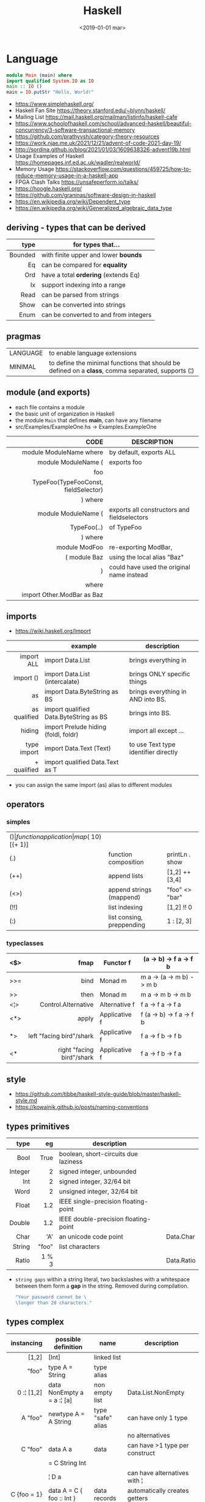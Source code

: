 #+TITLE: Haskell
#+DATE: <2019-01-01 mar>

* Language

#+CMD: $ runhaskell hello-world.hs
#+begin_src haskell
  module Main (main) where
  import qualified System.IO as IO
  main :: IO ()
  main = IO.putStr "Hello, World!"
#+end_src

- https://www.simplehaskell.org/
- Haskell Fan Site https://theory.stanford.edu/~blynn/haskell/
- Mailing List https://mail.haskell.org/mailman/listinfo/haskell-cafe
- https://www.schoolofhaskell.com/school/advanced-haskell/beautiful-concurrency/3-software-transactional-memory
- https://github.com/prathyvsh/category-theory-resources
- https://work.njae.me.uk/2021/12/21/advent-of-code-2021-day-19/
- http://sordina.github.io/blog/2021/01/03/1609638326-advent19b.html
- Usage Examples of Haskell https://homepages.inf.ed.ac.uk/wadler/realworld/
- Memory Usage https://stackoverflow.com/questions/459725/how-to-reduce-memory-usage-in-a-haskell-app
- FPGA Clash Talks https://unsafeperform.io/talks/
- https://hoogle.haskell.org/
- https://github.com/graninas/software-design-in-haskell
- https://en.wikipedia.org/wiki/Dependent_type
- https://en.wikipedia.org/wiki/Generalized_algebraic_data_type

** deriving - types that can be derived
|---------+---------------------------------------|
|     <r> |                                       |
|    type | for types that...                     |
|---------+---------------------------------------|
| Bounded | with finite upper and lower *bounds*  |
|      Eq | can be compared for *equality*        |
|     Ord | have a total *ordering* (extends Eq)  |
|      Ix | support indexing into a range         |
|    Read | can be parsed from strings            |
|    Show | can be converted into strings         |
|    Enum | can be converted to and from integers |
|---------+---------------------------------------|
** pragmas
|----------+----------------------------------------------------------------------------------------------------|
| LANGUAGE | to enable language extensions                                                                      |
| MINIMAL  | to define the minimal functions that should be defined on a *class*, comma separated, supports (¦) |
|----------+----------------------------------------------------------------------------------------------------|
** module (and exports)
- each file contains a module
- the basic unit of organization in Haskell
- the module ~Main~ that defines *main*, can have any filename
- src/Examples/ExampleOne.hs -> Examples.ExampleOne
|--------------------------------------+---------------------------------------------|
|                                  <r> |                                             |
|                                 CODE | DESCRIPTION                                 |
|--------------------------------------+---------------------------------------------|
|              module ModuleName where | by default, exports ALL                     |
|--------------------------------------+---------------------------------------------|
|                  module ModuleName ( | exports foo                                 |
|                                  foo |                                             |
| TypeFoo(TypeFooConst, fieldSelector) |                                             |
|                              ) where |                                             |
|--------------------------------------+---------------------------------------------|
|                  module ModuleName ( | exports all constructors and fieldselectors |
|                          TypeFoo(..) | of TypeFoo                                  |
|                              ) where |                                             |
|--------------------------------------+---------------------------------------------|
|                        module ModFoo | re-exporting ModBar,                        |
|                         ( module Baz | using the local alias "Baz"                 |
|                                    ) | could have used the original name instead   |
|                                where |                                             |
|           import Other.ModBar as Baz |                                             |
|--------------------------------------+---------------------------------------------|
** imports
- https://wiki.haskell.org/Import
|--------------+----------------------------------------+--------------------------------------|
|          <r> |                                        |                                      |
|              | example                                | description                          |
|--------------+----------------------------------------+--------------------------------------|
|   import ALL | import Data.List                       | brings everything in                 |
|    import () | import Data.List (intercalate)         | brings ONLY specific things          |
|           as | import Data.ByteString as BS           | brings everything in AND into BS.    |
| as qualified | import qualified Data.ByteString as BS | brings into BS.                      |
|       hiding | import Prelude hiding (foldl, foldr)   | import all except ...                |
|--------------+----------------------------------------+--------------------------------------|
|  type import | import Data.Text (Text)                | to use Text type identifier directly |
|  + qualified | import qualified Data.Text as T        |                                      |
|--------------+----------------------------------------+--------------------------------------|
- you can assign the same import (as) alias to different modules
** operators
*** simples
|------+---------------------------+--------------------+--------------+-------------------|
| ($)  | function application      | map ($ 10) [(+ 1)] |              |                   |
| (.)  | function composition      | printLn . show     |              |                   |
| (++) | append lists              | [1,2] ++ [3,4]     |              | [a] -> [a] -> [a] |
| (<>) | append strings (mappend)  | "foo" <> "bar"     |              | m   -> m   -> m   |
| (!!) | list indexing             | [1,2] !! 0         |              |                   |
| (:)  | list consing, preppending | 1 : [2, 3]         | [1,2,3] : [] |                   |
|------+---------------------------+--------------------+--------------+-------------------|
*** typeclasses
|-----+---------------------------+---------------+--------------------------|
|     |                       <r> |               |                          |
|-----+---------------------------+---------------+--------------------------|
| <$> |                      fmap | Functor f     | (a -> b) -> f a -> f b   |
|-----+---------------------------+---------------+--------------------------|
| >>= |                      bind | Monad m       | m a -> (a -> m b) -> m b |
| >>  |                      then | Monad m       | m a ->       m b  -> m b |
|-----+---------------------------+---------------+--------------------------|
| <¦> |       Control.Alternative | Alternative f | f a -> f a -> f a        |
|-----+---------------------------+---------------+--------------------------|
| <*> |                     apply | Applicative f | f (a -> b) -> f a -> f b |
|  *> |  left "facing bird"/shark | Applicative f | f a        -> f b -> f b |
| <*  | right "facing bird"/shark | Applicative f | f a        -> f b -> f a |
|-----+---------------------------+---------------+--------------------------|
** style

- https://github.com/tibbe/haskell-style-guide/blob/master/haskell-style.md
- https://kowainik.github.io/posts/naming-conventions

** types primitives
|---------+-------+--------------------------------------+------------|
|     <r> |   <r> |                                      |            |
|    type |    eg | description                          |            |
|---------+-------+--------------------------------------+------------|
|    Bool |  True | boolean, short-circuits due laziness |            |
| Integer |     2 | signed integer, unbounded            |            |
|     Int |     2 | signed integer, 32/64 bit            |            |
|    Word |     2 | unsigned integer, 32/64 bit          |            |
|   Float |   1.2 | IEEE single-precision floating-point |            |
|  Double |   1.2 | IEEE double-precision floating-point |            |
|    Char |   'A' | an unicode code point                | Data.Char  |
|  String | "foo" | list characters                      |            |
|   Ratio | 1 % 3 |                                      | Data.Ratio |
|---------+-------+--------------------------------------+------------|

- =string gaps= within a string literal, two backslashes with a whitespace between them form a *gap* in the string.
  Removed during compilation.
  #+begin_src haskell
    "Your password cannot be \
    \longer than 20 characters."
  #+end_src

** types complex
|---------------+----------------------------+-------------------+----------------------------------------|
|           <r> |                            |                   |                                        |
|    instancing | possible definition        | name              | description                            |
|---------------+----------------------------+-------------------+----------------------------------------|
|         [1,2] | [Int]                      | linked list       |                                        |
|         "foo" | type A = String            | type alias        |                                        |
|    0 :¦ [1,2] | data NonEmpty a = a :¦ [a] | non empty list    | Data.List.NonEmpty                     |
|---------------+----------------------------+-------------------+----------------------------------------|
|       A "foo" | newtype A = A String       | type "safe" alias | can have only 1 type                   |
|               |                            |                   | no alternatives                        |
|---------------+----------------------------+-------------------+----------------------------------------|
|       C "foo" | data A a                   | data              | can have >1 type per construct         |
|               | = C String Int             |                   |                                        |
|               | ¦ D a                      |                   | can have alternatives with ¦           |
|---------------+----------------------------+-------------------+----------------------------------------|
|   C {foo = 1} | data A = C { foo :: Int }  | data records      | automatically creates getters          |
|               |                            |                   | avoid clashes by prefixing field names |
|               |                            |                   | syntax to update a field               |
|               |                            |                   | x1 {foo = 2}                           |
|---------------+----------------------------+-------------------+----------------------------------------|
| Tuple 2 "foo" | data Tuple a b = Tuple a b | data tuple        | we are able to plug differen types     |
|    (2, "foo") |                            |                   | polymorphic definition                 |
|---------------+----------------------------+-------------------+----------------------------------------|
|  Left "Hello" | data Either a b            |                   | useful for modeling errors             |
|      Right 17 | = Left a                   |                   | Right = we got what we wanted          |
|               | ¦ Right b                  |                   | Left  = we got an error                |
|---------------+----------------------------+-------------------+----------------------------------------|
#+TBLFM: $2=Left a
** Standard Library
- https://packages.ubuntu.com/bionic/amd64/ghc/filelist
*** Prelude.hs functions
https://www.cse.chalmers.se/edu/year/2018/course/TDA452_Functional_Programming/tourofprelude.html#init
|------------+-------------+------------------------------------------------------------------|
|        <r> |     <c>     |                                                                  |
|         fn |   returns   | description                                                      |
|------------+-------------+------------------------------------------------------------------|
|        all |    Bool     |                                                                  |
|        any |    Bool     |                                                                  |
|  concatMap |     [a]     | map + concat                                                     |
|  dropWhile |     [a]     | drops from head while fn is True                                 |
|     filter |     [a]     |                                                                  |
|    uncurry | (a,b) -> c  | takes a fn that takes 2 args, and returns a fn that takes a pair |
|      curry | a -> b -> c | takes a fn that takes a pair, and returns a fn that takes 2 args |
|       flip | b -> a -> c | returns the same function with argumnts flipped                  |
|      foldl |      a      | folds left                                                       |
|     foldl1 |      a      | folds left over NON EMPTY lists                                  |
|      foldr |      a      | folds right                                                      |
|     foldr1 |      a      | folds right over NON EMPTY lists                                 |
|    iterate |     [a]     | returns the infinity list of applying [fn x, fn (fn x),...]      |
|        map |     [b]     |                                                                  |
|       span |  ([a],[a])  | split list into 2 tuple, pivot when fn returns False             |
|      break |  ([a],[a])  | split list into 2 tuple, pivot when fn returns True              |
|  takeWhile |     [a]     | returns elems from head, while fn returns True                   |
|      until |     [a]     | returns elems from head, until fn returns False                  |
|    zipWith |     [c]     | applies a binary function and two list                           |
|------------+-------------+------------------------------------------------------------------|
|     repeat |     [a]     | repeats an infinite list of the value provided                   |
|  replicate |     [a]     | repeats N list of the value provided                             |
|------------+-------------+------------------------------------------------------------------|
|     concat |     [a]     | flattens a list of lists                                         |
|       head |      a      | first element on a NON EMPTY list                                |
|       tail |     [a]     | aka cdr                                                          |
|       last |      a      | last element on a NON EMPTY list                                 |
|       init |     [a]     | aka butlast                                                      |
|       sort |     [a]     | sorts in ascending order                                         |
|    reverse |     [a]     | reverse a list                                                   |
|    maximum |      a      | returns max element on a NON EMPTY list                          |
|    minimum |      a      | returns min element on a NON EMPTY list                          |
|     length |     int     |                                                                  |
|       null |    Bool     | true if empty list                                               |
|        and |    Bool     | applied to a list of booleans                                    |
|         or |    Bool     | applied to a list of booleans                                    |
|    product |     int     | aka reduce #'*                                                   |
|        sum |     int     | aka reduce #'+                                                   |
|------------+-------------+------------------------------------------------------------------|
|         ++ |     [a]     | append 2 lists                                                   |
|        zip |   [(a,b)]   | applied to 2 lists, returns a list of pairs                      |
|------------+-------------+------------------------------------------------------------------|
|       elem |    Bool     | aka exists? on list                                              |
|    notElem |    Bool     | aka NOT exists? on list                                          |
|         !! |      a      | indexing a list                                                  |
|    splitAt |  ([a],[a])  | splits at index                                                  |
|       take |      a      | aka subseq 0 N                                                   |
|       drop |     [a]     | aka nthcdr                                                       |
|------------+-------------+------------------------------------------------------------------|
|      lines |  [String]   | split String by new line                                         |
|    unlines |   String    | list of strings into string                                      |
|      words |  [String]   |                                                                  |
|    unwords |   String    |                                                                  |
| digitToInt |     Int     | char to int                                                      |
|        chr |    Char     | takes an integer                                                 |
|        ord |     Int     | ascii code for char                                              |
|    toLower |    Char     |                                                                  |
|    toUpper |    Char     |                                                                  |
|    compare |  Ordering   |                                                                  |
|      error |      a      | takes a string and errors                                        |
|        max |      a      | max between 2 elements                                           |
|       succ |      a      | next value on an Enum, error if last                             |
|       pred |      a      | previous value on an Enum, error if first                        |
|------------+-------------+------------------------------------------------------------------|
|        fst |      a      | first element on a two element tuple                             |
|        snd |      b      | second element on a two element tuple                            |
|------------+-------------+------------------------------------------------------------------|
|      maybe |      b      | applied fn to Maybe value, or the default value provided         |
|------------+-------------+------------------------------------------------------------------|
|      print |    IO ()    | prints showable                                                  |
|     putStr |    IO ()    | prints string                                                    |
|       show |   String    |                                                                  |
|------------+-------------+------------------------------------------------------------------|
|    isSpace |    Bool     |                                                                  |
|    isAlpha |    Bool     | if char is alphabetic                                            |
|    isDigit |    Bool     | if char is a number                                              |
|    isLower |    Bool     |                                                                  |
|    isUpper |    Bool     |                                                                  |
|------------+-------------+------------------------------------------------------------------|
|    ceiling |             | smallest integer, not less than argument                         |
|      floor |             | greatest integer, not greater than argument                      |
|      round |             | nearest integer                                                  |
|   truncate |             | drops the fractional part                                        |
|------------+-------------+------------------------------------------------------------------|
|        mod |             |                                                                  |
|       quot |             |                                                                  |
|        rem |             |                                                                  |
|------------+-------------+------------------------------------------------------------------|
|         ** |  Floating   | raises, arguments must be Floating                               |
|          ^ |     Num     | raises, Num by Integral                                          |
|         ^^ | Fractional  | raises, Fractional by Integral                                   |
|------------+-------------+------------------------------------------------------------------|
*** base
- https://hackage.haskell.org/package/base
- https://hackage.haskell.org/package/base/docs/Prelude.html
|------------------------+------------------------------------------------------------------|
| module                 | fn                                                               |
|------------------------+------------------------------------------------------------------|
| [[https://hackage.haskell.org/package/base/docs/Control-Applicative.html][Control.Applicative]]    |                                                                  |
| [[https://hackage.haskell.org/package/base/docs/Control-Arrow.html][Control.Arrow]]          |                                                                  |
| [[https://hackage.haskell.org/package/base/docs/Control-Category.html][Control.Category]]       |                                                                  |
| [[https://hackage.haskell.org/package/base/docs/Control-Concurrent.html][Control.Concurrent]]     |                                                                  |
| [[https://hackage.haskell.org/package/base/docs/Control-Exception.html][Control.Exception]]      | catch   :: Exception e => IO a    -> (e -> IO a) -> IO a         |
|                        | ioError ::                IOError -> IO a                        |
|                        | throw   :: Exception e => e       -> a                           |
|                        | throwIO :: Exception e => e       -> IO a                        |
| [[https://hackage.haskell.org/package/base/docs/Control-Exception-Safe.html][Control.Exception.Safe]] | tryAny :: IO a -> IO (Either SomeException a)                    |
| [[https://hackage.haskell.org/package/base/docs/Control-Monad.html][Control.Monad]]          | sequence  :: (Traversable t, Monad m) => t (m a) -> m (t a)      |
|                        | sequence_ :: (Foldable t, Monad m) => t (m a) -> m ()            |
|                        | forever   :: Applicative f => f a  -> f b                        |
|                        | when      :: Applicative f => Bool -> f () -> f ()               |
| [[https://hackage.haskell.org/package/base/docs/Data-Bifoldable.html][Data.Bifoldable]]        |                                                                  |
| [[https://hackage.haskell.org/package/base/docs/Data-Bifoldable1.html][Data.Bifoldable1]]       |                                                                  |
| [[https://hackage.haskell.org/package/base/docs/Data-Bifunctor.html][Data.Bifunctor]]         |                                                                  |
| [[https://hackage.haskell.org/package/base/docs/Data-Bitraversable.html][Data.Bitraversable]]     |                                                                  |
| [[https://hackage.haskell.org/package/base/docs/Data-Bits.html][Data.Bits]]              |                                                                  |
| [[https://hackage.haskell.org/package/base/docs/Data-Bool.html][Data.Bool]]              |                                                                  |
| [[https://hackage.haskell.org/package/base/docs/Data-Char.html][Data.Char]]              | isPrint                                                          |
| [[https://hackage.haskell.org/package/base/docs/Data-Coerce.html][Data.Coerce]]            |                                                                  |
| [[https://hackage.haskell.org/package/base/docs/Data-Complex.html][Data.Complex]]           |                                                                  |
| [[https://hackage.haskell.org/package/base/docs/Data-Data.html][Data.Data]]              |                                                                  |
| [[https://hackage.haskell.org/package/base/docs/Data-Dynamic.html][Data.Dynamic]]           |                                                                  |
| [[https://hackage.haskell.org/package/base/docs/Data-Either.html][Data.Either]]            |                                                                  |
| [[https://hackage.haskell.org/package/base/docs/Data-Eq.html][Data.Eq]]                |                                                                  |
| [[https://hackage.haskell.org/package/base/docs/Data-Fixed.html][Data.Fixed]]             |                                                                  |
| [[https://hackage.haskell.org/package/base/docs/Data-Foldable.html][Data.Foldable]]          | for_ :: (Foldable t, Applicative f) => t a -> (a -> f b) -> f () |
| [[https://hackage.haskell.org/package/base/docs/Data-Foldable1.html][Data.Foldable1]]         |                                                                  |
| [[https://hackage.haskell.org/package/base/docs/Data-Function.html][Data.Function]]          |                                                                  |
| [[https://hackage.haskell.org/package/base/docs/Data-Functor.html][Data.Functor]]           |                                                                  |
| [[https://hackage.haskell.org/package/base/docs/Data-IORef.html][Data.IORef]]             |                                                                  |
| [[https://hackage.haskell.org/package/base/docs/Data-Int.html][Data.Int]]               |                                                                  |
| [[https://hackage.haskell.org/package/base/docs/Data-Ix.html][Data.Ix]]                |                                                                  |
| [[https://hackage.haskell.org/package/base/docs/Data-Kind.html][Data.Kind]]              |                                                                  |
| [[https://hackage.haskell.org/package/base/docs/Data-List.html][Data.List]]              | permutations splitAt                                             |
| [[https://hackage.haskell.org/package/base/docs/Data-Maybe.html][Data.Maybe]]             | maybe listToMaybe maybeToList                                    |
| [[https://hackage.haskell.org/package/base/docs/Data-Monoid.html][Data.Monoid]]            |                                                                  |
| [[https://hackage.haskell.org/package/base/docs/Data-Ord.html][Data.Ord]]               |                                                                  |
| [[https://hackage.haskell.org/package/base/docs/Data-Proxy.html][Data.Proxy]]             |                                                                  |
| [[https://hackage.haskell.org/package/base/docs/Data-Ratio.html][Data.Ratio]]             |                                                                  |
| [[https://hackage.haskell.org/package/base/docs/Data-STRef.html][Data.STRef]]             |                                                                  |
| [[https://hackage.haskell.org/package/base/docs/Data-Semigroup.html][Data.Semigroup]]         |                                                                  |
| [[https://hackage.haskell.org/package/base/docs/Data-String.html][Data.String]]            |                                                                  |
| [[https://hackage.haskell.org/package/base/docs/Data-Traversable.html][Data.Traversable]]       |                                                                  |
| [[https://hackage.haskell.org/package/base/docs/Data-Tuple.html][Data.Tuple]]             |                                                                  |
| [[https://hackage.haskell.org/package/base/docs/Data-Typeable.html][Data.Typeable]]          |                                                                  |
| [[https://hackage.haskell.org/package/base/docs/Data-Unique.html][Data.Unique]]            |                                                                  |
| [[https://hackage.haskell.org/package/base/docs/Data-Version.html][Data.Version]]           |                                                                  |
| [[https://hackage.haskell.org/package/base/docs/Data-Void.html][Data.Void]]              |                                                                  |
| [[https://hackage.haskell.org/package/base/docs/Data-Word.html][Data.Word]]              |                                                                  |
| [[https://hackage.haskell.org/package/base/docs/Foreign.html][Foreign]]                | interfacing with another programming language                    |
| [[https://hackage.haskell.org/package/base/docs/System-CPUTime.html][System.CPUTime]]         |                                                                  |
| [[https://hackage.haskell.org/package/base/docs/System-Console.html][System.Console]]         |                                                                  |
| [[https://hackage.haskell.org/package/base/docs/System-Environment.html][System.Environment]]     | getArgs  :: IO [String]                                          |
|                        | withArgs :: [String] -> IO a -> IO a                             |
| [[https://hackage.haskell.org/package/base/docs/System-Exit.html][System.Exit]]            |                                                                  |
| [[https://hackage.haskell.org/package/base/docs/System-Info.html][System.Info]]            |                                                                  |
| [[https://hackage.haskell.org/package/base/docs/System-Mem.html][System.Mem]]             |                                                                  |
| [[https://hackage.haskell.org/package/base/docs/System-Posix.html][System.Posix]]           |                                                                  |
| [[https://hackage.haskell.org/package/base/docs/System-Timeout.html][System.Timeout]]         |                                                                  |
| [[https://hackage.haskell.org/package/base/docs/System-IO.html][System.IO]]              | openFile     :: FilePath -> IOMode -> IO Handle                  |
|                        | hClose       :: Handle -> IO ()                                  |
|                        | hGetContents :: Handle -> IO String                              |
|                        | hputStrLn    :: Handle -> IO ()                                  |
|                        | putStrLn     :: String -> IO ()                                  |
|                        | stdout       :: Handle                                           |
| [[https://hackage.haskell.org/package/base/docs/System-IO-Error.html][System.IO.Error]]        | userError    :: String -> IOError                                |
| [[https://hackage.haskell.org/package/base/docs/Text-ParserCombinators.html][Text.ParserCombinators]] |                                                                  |
|------------------------+------------------------------------------------------------------|
*** non base
https://haskell-containers.readthedocs.io/en/latest/
|------------------+-------------------------------+--------------------------------------|
|              <r> |              <c>              | <l>                                  |
|            [[https://hackage.haskell.org/package/array][array]] |          Data.Array           |                                      |
|       [[https://hackage.haskell.org/package/containers][containers]] |          Data.Graph           |                                      |
|                  |          Data.IntMap          |                                      |
|                  |          Data.IntSet          |                                      |
|                  |           Data.Map            |                                      |
|                  |         Data.Sequence         |                                      |
|                  |           Data.Set            |                                      |
|                  |           Data.Tree           |                                      |
|           [[https://hackage.haskell.org/package/binary][binary]] |          Data.Binary          |                                      |
|       [[https://hackage.haskell.org/package/bytestring][bytestring]] |        Data.ByteString        | efficiently dealing with files       |
|                  |     Data.ByteString.Lazy      | fromStrict toStrict                  |
|                  |     Data.ByteString.Char8     | instead of Word8                     |
|          [[https://hackage.haskell.org/package/deepseq][deepseq]] |        Control.DeepSeq        |                                      |
|        [[https://hackage.haskell.org/package/directory][directory]] |       System.Directory        |                                      |
|       [[https://hackage.haskell.org/package/exceptions][exceptions]] |      Control.Monad.Catch      |                                      |
|         [[https://hackage.haskell.org/package/filepath][filepath]] |        System.FilePath        |                                      |
|                  |         System.OsPath         |                                      |
|                  |        System.OsString        |                                      |
|        [[https://hackage.haskell.org/package/haskeline][haskeline]] |        System.Console         |                                      |
|            [[https://hackage.haskell.org/package/hoopl][hoopl]] |        Compiler.Hoopl         |                                      |
|              [[https://hackage.haskell.org/package/hpc][hpc]] |           Trace.Hpc           |                                      |
|      [[https://hackage.haskell.org/package/integer-gmp][integer-gmp]] |        GHC.Integer.GMP        |                                      |
|         [[https://hackage.haskell.org/package/libiserv][libiserv]] |                               |                                      |
|              [[https://hackage.haskell.org/package/mtl][mtl]] |      Control.Monad.Accum      |                                      |
|                  |      Control.Monad.Cont       |                                      |
|                  |     Control.Monad.Except      |                                      |
|                  |    Control.Monad.Identity     |                                      |
|                  |       Control.Monad.RWS       |                                      |
|                  |     Control.Monad.Reader      |                                      |
|                  |     Control.Monad.Select      |                                      |
|                  |      Control.Monad.State      |                                      |
|                  |      Control.Monad.Trans      |                                      |
|                  |     Control.Monad.Writer      |                                      |
|          [[https://hackage.haskell.org/package/network][network]] |        Network.Socket         |                                      |
|           [[https://hackage.haskell.org/package/parsec][parsec]] |          Text.Parsec          |                                      |
|                  | Text.ParserCombinators.Parsec |                                      |
|           [[https://hackage.haskell.org/package/pretty][pretty]] |       Text.PrettyPrint        |                                      |
|          [[https://hackage.haskell.org/package/process][process]] |          System.Cmd           |                                      |
|                  |        System.Process         |                                      |
|         [[https://hackage.haskell.org/package/terminfo][terminfo]] |    System.Console.Terminfo    |                                      |
| [[https://hackage.haskell.org/package/template-haskell][template-haskell]] |      Language.Haskell.TH      |                                      |
|             [[https://hackage.haskell.org/package/text][text]] |           Data.Text           | +efficient String and unicode (pack) |
|                  |      Data.Text.Encoding       | d/encodeUtf8 - to/from ByteString    |
|             [[https://hackage.haskell.org/package/time][time]] |           Data.Time           |                                      |
|     [[https://hackage.haskell.org/package/transformers][transformers]] |      Control.Monad.Trans      |                                      |
|              [[https://hackage.haskell.org/package/stm][stm]] |    Control.Concurrent.STM     |                                      |
|                  |       Control.Monad.STM       |                                      |
|             [[https://hackage.haskell.org/package/unix][unix]] |         System.Posix          |                                      |
|            [[https://hackage.haskell.org/package/xhtml][xhtml]] |          Text.XHtml           |                                      |
|------------------+-------------------------------+--------------------------------------|
** typeclasses

[[https://www.adit.io/imgs/functors/recap.png]]

- https://www.adit.io/posts/2013-04-17-functors,_applicatives,_and_monads_in_pictures.html#monads
- https://wiki.haskell.org/All_About_Monads
- https://learnyouahaskell.com/a-fistful-of-monads

*** lift(s)

#+begin_src haskell
  class (Monad m) => MonadIO m where
    liftIO :: IO a -> m a
#+end_src

**** liftM (aka bind)
**** liftA2

#+begin_src haskell
  > (*) <$> Just 5 <*> Just 3
    Just 15
  > liftA2 (*) (Just 5) (Just 3)
    Just 15
#+end_src

*** Shipped
|-------------+--------------------+-------------------------------------------+--------------------------------------------------------|
|         <r> |        <c>         |                                           |                                                        |
|             |      MINIMAL       | description                               | extras                                                 |
|-------------+--------------------+-------------------------------------------+--------------------------------------------------------|
|    Foldable |   foldr foldMap    | data structure that can be folded         | foldr foldl null length sum product maximum minim elem |
|        Show |        show        | conversion of values to readable String's |                                                        |
|          Eq |     (==) (=/)      | equality and inequality                   |                                                        |
|         Ord |    compare (<=)    |                                           | max min < > <= >=                                      |
|        Enum |  toEnum, fromEnum  | can be enumerated by the *Int* value      | [Foo..Bar]                                             |
|     Bounded | minBound, maxBound | with minimum and maximum bounds           |                                                        |
|     Functor |     fmap (<$>)     | can be mapped over                        |                                                        |
|   Semigroup |        (<>)        | associative binary op                     | sconcat stimes                                         |
|      Monoid |       mempty       | associative binary op with identity       | mconcat mappend (<>)                                   |
| Applicative |     pure (<*>)     | a functor, sequence and combine ops       |                                                        |
|       Monad |     bind (>>=)     |                                           | do                                                     |
|-------------+--------------------+-------------------------------------------+--------------------------------------------------------|
**** definitions

#+begin_src haskell
  class Monoid a where
    mempty  :: a           -- neutral element
    mappend :: a -> a -> a -- associative binary operation
    mconcat :: [a] -> a

  class Semigroup a where
    (<>) :: a -> a -> a
  class Semigroup a => Monoid a where ... -- since GHC 8.4

  class Functor f where
    fmap :: (a -> b) -> f a -> f b

  class (Functor f) => Applicative f where -- class constraint
    pure  :: a -> f a
    (<*>) :: f (a -> b) -> f a -> f b -- (ME: apply a wrapped function to a wrapped value)

  class Foldable t where
    foldMap :: Monoid m => (a -> m) -> t a -> m
    foldr   :: (a -> b -> b) -> b -> t a -> b
    fold    :: Monoid m => t m -> m
    foldr'  :: (a -> b -> b) -> b -> t a -> b
    foldl   :: (a -> b -> a) -> a -> t b -> a
    foldl'  :: (a -> b -> a) -> a -> t b -> a
    foldr1  :: (a -> a -> a) -> t a -> a
    foldl1  :: (a -> a -> a) -> t a -> a

  class Monad m where -- 🪠
    (>>=) :: m a -> (a -> m b) -> m b -- (ME: apply a function that returns a wrapped value to a wrapped value)
#+end_src

*** Declaring

#+begin_src haskell
  class Eq a where -- name=Eq - type_variable=a -- posible class constraint goes here, after class, before =>
    (==), (/=) :: a -> a -> Bool -- they share the same signature
    {-# INLINE (/=) #-} -- GHC pragma to define inline methods?
    {-# INLINE (==) #-}
    x /= y = not (x == y) -- default implementation
    x == y = not (x /= y)
    {-# MINIMAL (==) | (/=) #-} -- minimal complete definition, either
#+end_src


* Codebases

- https://learn-haskell.blog/
- https://howistart.org/posts/haskell/1/
- Silly job interview questions in Haskell https://chrispenner.ca/posts/interview
- Beating C with 80 lines of Haskell: wc
  - article https://chrispenner.ca/posts/wc
  - source https://github.com/ChrisPenner/wc
  - TODO: concurrency...
- https://wiki.haskell.org/Implement_a_chat_server
- https://wiki.haskell.org/Roll_your_own_IRC_bot
- http://stefan.saasen.me/articles/git-clone-in-haskell-from-the-bottom-up/
- https://github.com/jwiegley/git-all/blob/master/Main.hs
- shell like library https://github.com/luke-clifton/shh
- https://github.com/omelkonian/AlgoRhythm (music)
- Project
  https://github.com/reanimate/reanimate
  https://github.com/xmonad/xmonad
- exercises https://github.com/effectfully-ou/haskell-challenges
- https://github.com/jappeace/cut-the-crap/
  ffmpeg based, cut video silences
- A Haskell library that simplifies access to remote data, such as databases or web-based services.
  - source https://github.com/facebook/Haxl
  - they created ApplicativeDo extension
- 2012 game https://github.com/nikki-and-the-robots/nikki
- dead game studio https://github.com/keera-studios

* Snippets

** yes

https://theory.stanford.edu/~blynn/c2go/
#+begin_src haskell
import Control.Monad
import System.Environment

main :: IO ()
main =
  getArgs >>= forever . putStrLn . f
  where
    f [] = "y"
    f xs = unwords xs
#+end_src
